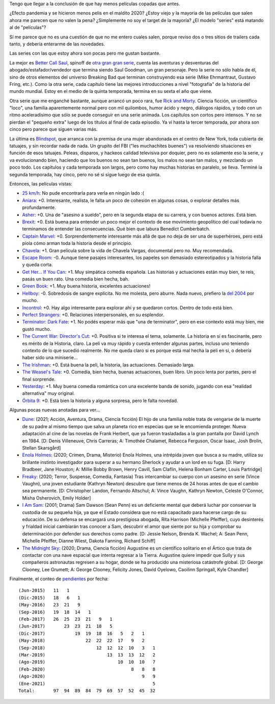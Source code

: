 .. title: Películas y series, año nuevo
.. date: 2021-01-05 11:44:00
.. tags: pelis, series, películas

Tengo que llegar a la conclusión de que hay menos películas copadas que antes. 

¿Efecto pandemia y se hicieron menos pelis en el maldito 2020? ¿Estoy viejo y la mayoría de las películas que salen ahora me parecen que no valen la pena? ¿Simplemente no soy el target de la mayoría? ¿El modelo "series" está matando al de "películas"?

Sí me parece que no es una cuestión de que no me entero cuales salen, porque reviso dos o tres sitios de trailers cada tanto, y debería enterarme de las novedades.

.. image:: /images/pelis/chavela.png
    :alt: Chavela 
    :target: https://www.imdb.com/title/tt6217664/

.. image:: /images/pelis/terminatordarkfate.png 
    :alt: Terminator: Dark Fate 
    :target: https://www.imdb.com/title/tt6450804/

Las series con las que estoy ahora son pocas pero me gustan bastante. 

La mejor es `Better Call Saul <https://www.themoviedb.org/tv/60059-better-call-saul>`_, spinoff de `otra gran gran serie <https://www.themoviedb.org/tv/1396-breaking-bad>`_, cuenta las aventuras y desventuras del abogado/estafador/vendedor que termina siendo Saul Goodman, un gran personaje. Pero la serie no sólo habla de él, sino de otros elementos del universo Breaking Bad que terminan construyendo esa serie (Mike Ehrmantraut, Gustavo Fring, etc.). Como la otra serie, cada capítulo tiene las mejores introducciones a nivel "fotografía" de la historia del mundo mundial. Estoy en el medio de la quinta temporada, termina en su sexta el año que viene.

Otra serie que me enganché bastante, aunque arrancó un poco rara, fue `Rick and Morty <https://www.themoviedb.org/tv/60625-rick-and-morty>`_. Ciencia ficción, un científico "loco", una familia aparentemente normal pero con mil quilombos, humor ácido y negro, diálogos rápidos, y todo con un ritmo aceleradísimo que sólo se puede conseguir en una serie animada. Los capítulos son cortos pero intensos. Y no se pierdan el "pequeño extra" luego de los títulos al final de cada episodio. Ya ví hasta la tercer temporada, por ahora son cinco pero parece que siguen varias más.

La última es `Blindspot <https://www.themoviedb.org/tv/62710-blindspot>`_, que arranca con la premisa de una mujer abandonada en el centro de New York, toda cubierta de tatuajes, y sin recordar nada de nada. Un grupito del FBI ("les muchachites buenes") va resolviendo situaciones en función de esos tatuajes. Peleas, disparos, y hackeos calidad televisiva por doquier, pero no es solamente eso la serie, y va evolucionando bien, haciendo que los buenos no sean tan buenos, los malos no sean tan malos, y mezclando un poco todo. Los capítulos y cada temporada son largos, pero como hay muchas historias en paralelo, se lleva. Terminé la segunda temporada, hay cinco, pero no sé si sigue luego de esa quinta.

.. image:: /images/pelis/multipleseries03.png
    :alt: Las series de esta tanda

Entonces, las películas vistas:

- `25 km/h <https://www.imdb.com/title/tt7225386/>`_: No pude encontrarla para verla en ningún lado :(
- `Aniara <https://www.imdb.com/title/tt7589524/>`_: +0. Interesante, realista, le falta un poco de cohesión en algunas cosas, o explorar detalles más profundamente.
- `Asher <https://www.imdb.com/title/tt6131450/>`_: +0. Una de "asesino a sueldo", pero en la segunda etapa de su carrera, y con buenos actores. Está bien.
- `Brexit <https://www.imdb.com/title/tt8425058/>`_: +0. Está buena para entender un poco mejor el contexto de ese movimiento geopolítico del cual todavía no terminamos de entender las consecuencias. Qué bien que labura Benedict Cumberbatch.
- `Captain Marvel <https://www.imdb.com/title/tt4154664/>`_: +0. Sorprendentemente interesante más allá de que no deja de ser una de superhéroes, pero está piola cómo arman toda la historia desde el principio.
- `Chavela <https://www.imdb.com/title/tt6217664/>`_: +1. Gran película sobre la vida de Chavela Vargas, documental pero no. Muy recomendada.
- `Escape Room <https://www.imdb.com/title/tt5886046/>`_: -0. Aunque tiene pasajes interesantes, los papeles son demasiado estereotipados y la historia falla y queda corta.
- `Get Her... If You Can <https://www.imdb.com/title/tt7398584/>`_: +1. Muy simpática comedia española. Las historias y actuaciones están muy bien, te reís, pasás un buen rato. Una comedia bien hecha, bah.
- `Green Book <https://www.imdb.com/title/tt6966692/>`_: +1. Muy buena historia, excelentes actuaciones!
- `Hellboy <https://www.imdb.com/title/tt2274648/>`_: -0. Sobredosis de sangre explícita. No me molesta, pero aburre. Nada nuevo, prefiero la `del 2004 <https://www.themoviedb.org/movie/1487-hellboy>`_ por mucho.
- `Incontrol <https://www.imdb.com/title/tt5034212/>`_: +0. Hay algo interesante para explorar ahí y se quedaron cortos. Dentro de todo está bien.
- `Perfect Strangers <https://www.imdb.com/title/tt4901306/>`_: +0. Relaciones interpersonales, en su esplendor.
- `Terminator: Dark Fate <https://www.imdb.com/title/tt6450804/>`_: +1. No podés esperar más que "una de terminator", pero en ese contexto está muy bien, me gustó mucho.
- `The Current War: Director's Cut <https://www.imdb.com/title/tt2140507/>`_: +0. Positiva si te interesa el tema, solamente. La historia en sí es fascinante, pero es mérito de la Historia, claro. La peli va muy rápido y cuesta entender algunas partes, incluso uno teniendo contexto de lo que sucedió realmente. No me queda claro si es porque está mal hecha la peli en si, o debería haber sido una miniserie...
- `The Irishman <https://www.imdb.com/title/tt1302006/>`_: +0. Está buena la peli, la historia, las actuaciones. Demasiado larga.
- `The Weasel's Tale <https://www.imdb.com/title/tt8453986/>`_: +0. Comedia, bien hecha, buenas actuaciones, buen libro. Un poco lenta por partes, pero el final sorprende.
- `Yesterday <https://www.imdb.com/title/tt8079248/>`_: +1. Muy buena comedia romántica con una excelente banda de sonido, jugando con esa "realidad alternativa" muy original.
- `Órbita 9 <https://www.imdb.com/title/tt3469798/>`_: +0. Está bien la historia y alguna sorpresa, pero le falta novedad.

.. image:: /images/pelis/yesterday.png
    :alt: Yesterday 
    :target: https://www.imdb.com/title/tt8079248/

.. image:: /images/pelis/quetejuegas.png
    :alt: Qué te juegas
    :target: https://www.imdb.com/title/tt7398584/

Algunas pocas nuevas anotadas para ver...

- `Dune <https://www.themoviedb.org/movie/438631-dune>`_: (2021; Acción, Aventura, Drama, Ciencia ficción) El hijo de una familia noble trata de vengarse de la muerte de su padre al mismo tiempo que salva un planeta rico en especias que se le encomienda proteger. Nueva adaptación al cine de las novelas de Frank Herbert, que ya fueron trasladadas a la gran pantalla por David Lynch en 1984. [D: Denis Villeneuve, Chris Carreras; A: Timothée Chalamet, Rebecca Ferguson, Oscar Isaac, Josh Brolin, Stellan Skarsgård]
- `Enola Holmes <https://www.themoviedb.org/movie/497582-enola-holmes>`_: (2020; Crimen, Drama, Misterio) Enola Holmes, una intrépida joven que busca a su madre, utiliza su brillante instinto investigador para superar a su hermano Sherlock y ayudar a un lord en su fuga. [D: Harry Bradbeer, Jane Houston; A: Millie Bobby Brown, Henry Cavill, Sam Claflin, Helena Bonham Carter, Louis Partridge]
- `Freaky <https://www.themoviedb.org/movie/551804-freaky>`_: (2020; Terror, Suspense, Comedia, Fantasía) Tras intercambiar su cuerpo con un asesino en serie (Vince Vaughn), una joven estudiante (Kathryn Newton) descubre que tiene menos de 24 horas antes de que el cambio sea permanente. [D: Christopher Landon, Fernando Altschul; A: Vince Vaughn, Kathryn Newton, Celeste O'Connor, Misha Osherovich, Emily Holder]
- `I Am Sam <https://www.themoviedb.org/movie/10950-i-am-sam>`_: (2001; Drama) Sam Dawson (Sean Penn) es un deficiente mental que deberá luchar por conservar la custodia de su pequeña hija, ya que el Estado considera que no está capacitado para hacerse cargo de su educación. De su defensa se encargará una prestigiosa abogada, Rita Harrison (Michelle Pfeiffer), cuyo desinterés y frialdad inicial cambiarán tras conocer a Sam, descubrir el amor que siente por su hija y comprobar su determinación por defender sus derechos como padre. [D: Jessie Nelson, Brenda K. Wachel; A: Sean Penn, Michelle Pfeiffer, Dianne Wiest, Dakota Fanning, Richard Schiff]
- `The Midnight Sky <https://www.themoviedb.org/movie/614911-the-midnight-sky>`_: (2020; Drama, Ciencia ficción) Augustine es un científico solitario en el Ártico que trata de contactar con una nave espacial que intenta regresar a la Tierra. Augustine quiere impedir que Sully y sus compañeros astronautas regresen a su hogar, donde se ha producido una misteriosa catástrofe global. [D: George Clooney, Lee Grumett; A: George Clooney, Felicity Jones, David Oyelowo, Caoilinn Springall, Kyle Chandler]

.. image:: /images/pelis/greenbook.png
    :alt: Green Book 
    :target: https://www.imdb.com/title/tt6966692/

Finalmente, el conteo de `pendientes <https://www.taniquetil.com.ar/bdvfiles/peliculas.html>`_ por fecha::

    (Jun-2015)   11   1
    (Dic-2015)   18   6   1
    (May-2016)   23  21   9
    (Sep-2016)   19  18  14   1
    (Feb-2017)   26  25  23  21   9   1
    (Jun-2017)       23  23  21  18   5
    (Dic-2017)           19  19  18  16   5   2   1
    (May-2018)               22  22  22  17   9   2
    (Sep-2018)                   12  12  12  10   3   1
    (Mar-2019)                       13  13  13  12   2
    (Ago-2019)                           10  10  10   7
    (Feb-2020)                                8   8   8
    (Ago-2020)                                    9   9
    (Ene-2021)                                        5
    Total:       97  94  89  84  79  69  57  52  45  32
